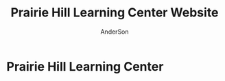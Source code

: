 #+TITLE: Prairie Hill Learning Center Website
#+AUTHOR: AnderSon
#+EMAIL: son@lincolnix.net
#+OPTIONS: toc:nil num:nil

* Prairie Hill Learning Center 

** OLD :noexport:
*** TODO

   - [-] August 2015

     - [-] take summer camp down
       - [X] remove from menu
       - [ ] restrict access to page
     - [ ] ccf app
       - [ ] function
	 - [ ] volunteer others
	 - [ ] advance my shifts page
	 - [ ] show schedule/calendar to see where friends are volunteering
	 - [ ] spreadsheet export
       - [ ] informational page
	 what is the country fair?
	 simple info page, what's at the fair? (find scott's video from previous years)
	 slide show - madeline pics (look on fb, 5-10 pics)
       - [ ] fun run info, registration link
       - [ ] move ccf menu link to after programs, make it stand out
   
   - [ ] fix change/forgot password issue
   - [-] rebuild ccf volunteer app

     [[./config/routes.rb]]
    
     #+BEGIN_SRC ruby :tangle "config/routes.rb"
       Rails.application.routes.draw do

         namespace :api, defaults: {format: 'json'} do
           resources :activities,
                     :pages,
                     :shifts,
                     :volunteers,
                     :users
         end
        
         resources :activities
         resources :shifts 
         resources :volunteers

         match '/contacts', to: 'contacts#new', via: 'get'
         resources "contacts", only: [:new, :create]
        
         comfy_route :cms_admin, :path => '/admin'

         devise_for :users
         resources :pages

         root "pages#home"

         get "about" => "pages#about"
         get "news" => "pages#news"
         get "events" => "pages#events"
         get "programs" => "pages#programs"
         get "calendar" => "pages#calendar"
         get "contact" => "pages#contact"
         get "staffandboard" => "pages#staff"
         get "jobs" => "pages#jobs"
         get "donate" => "pages#donate"
         get "camp" => "pages#summer_camp"
         get "csv" => "pages#csvupload"
         get "uniq" => "pages#unique"
         get "ccf" => "shifts#volunteer"
         get "user_shifts" => "shifts#user_shifts"

         # Make sure this routeset is defined last
         comfy_route :cms, :path => '/', :sitemap => true
       end
     #+END_SRC

     - [ ] connect with drive api to the spreadsheet?
       - [ ] omniauth
	 
	 https://www.twilio.com/blog/2014/09/gmail-api-oauth-rails.html
         https://github.com/intridea/omniauth
       
     - [ ] make use of fullcalendar for interaction?
       see [[~/RAILS-dev/son/budget/README.org][Budget]] for working example and detailed instructions

       - calendar integration?

	 - [ ] sample integration

	   [[./config/routes.rb]]

	   [[http://blog.crowdint.com/2014/02/18/fancy-calendars-for-your-web-application-with-fullcalendar.html][FullCalendar Rails]]

	   http://fullcalendar.io/docs/event_data/Event_Object/#color-options

	   - [ ] Activities

	     - [ ] Configuration

	       [[./Gemfile]]

	       : gem 'fullcalendar-rails'
	       : gem 'momentjs-rails'
	  
	       : bundle install
	      
	       [[./app/assets/stylesheets/application.css.scss]]

	       : *= require fullcalendar
	  
	       [[./app/assets/javascripts/application.js]]

	       These are order-sensitive
	      
	       : //= require moment
	       : //= require fullcalendar

	       [[./app/views/activities/index.html.erb]]
	      
	       : <div id='calendar'></div>

	       [[./app/views/activities/new.html.erb]]

	       [[./app/views/activities/edit.html.erb]]

	       [[./app/views/activities/_form.html.erb]]

	       [[./app/assets/javascripts/activities.js]]

	       [[./app/views/activities/index.json.jbuilder]]

	       [[file:db/migrate/20150424144648_add_start_end_times_to_activities.rb][file:~/RAILS-dev/son/phill/PrairieHillWebsite/db/migrate/20150424144648_add_start_end_times_to_activities.rb]]

	       : rails g migration AddStartEndTimesToActivities start_time:datetime end_time:datetime
	       : rake db:migrate

	       [[./app/controllers/activities_controller.rb]]

	   - [ ] datepicker

	     https://github.com/Nerian/bootstrap-datepicker-rails
	     https://jqueryui.com/datepicker/#min-max

	     [[./Gemfile]]
	    
	     : gem 'bootstrap-datepicker-rails'

	     : bundle install
	
	     [[./app/assets/stylesheets/application.css.scss]]

	     : *= require bootstrap-datepicker3

	     [[./app/assets/javascripts/application.js]]

	     : //= require bootstrap-datepicker

	   - [ ] datetimepicker

	     Datepicker allows for a slick date selection, but what about times?
             There are a few different gem solutions that make use of timepicker 
             and datepicker js libraries.

	     https://github.com/Envek/jquery-datetimepicker-rails

	     [[./Gemfile][gem 'jquery-datetimepicker-rails']]
	    
	     [[./app/assets/stylesheets/application.css.scss]]

	     : *= require jquery.datetimepicker

	     [[./app/assets/javascripts/application.js]]

	     : //= require jquery.datetimepicker

	     to autoinitialize

	     : //= require jquery.datetimepicker/init

	     [[./app/assets/javascripts/shifts.js]]

	     : $('.datetimepicker').datetimepicker();

	     [[./app/views/shifts/_form.html.erb]]

	     : <%= f.text_field :start_time, class: 'datetimepicker' %>

	     - [ ] for user shift selection (TRANSFER TO [[~/RAILS-dev/phill/PrairieHillWebsite][PHILL NOTES]])

	       - [ ] timepicker

		 #+begin_src js
                   $('#timepicker').datetimepicker({
                       datepicker: false,
                       format: 'H:i'
                   });
		 #+end_src

     - [X] backup volunteer data
       - [X] check api access to user data
	 - [X] update api to authenticate requests
	   [[http://railscasts.com/episodes/352-securing-an-api?view%3Dasciicast][RailsCasts Episode 352 - Securing an API]]
	   - [X] Basic

	     : http_basic_authenticate_with name: "admin", 
	     :                              password: "secret"

	 - [X] ruby?
	   [[https://gist.github.com/kyletcarlson/7911188][Kyle T Carlson]]
	   [[http://www.rubyinside.com/nethttp-cheat-sheet-2940.html][NET HTTP Cheat Sheet]]

	   : require "net/http"
	   : require "uri"
	   :
	   : uri = URI.parse("http://www.prairiehill.com/api/users")

       - [X] user info
       - [X] last years activity/shift data
     - [-] re-organize resource relationships
       - [ ] destroy volunteer resource?
       - [-] Devise User/Volunteer
	 [[./db/migrate]]
	 [[./app/models/user.rb]]

	 #+begin_src ruby :tangle "./app/models/user.rb"
           class User < ActiveRecord::Base
             # Include default devise modules. Others available are:
             # :confirmable, :lockable, :timeoutable and :omniauthable
             devise :database_authenticatable, :registerable,
                    :recoverable, :rememberable, :trackable, :validatable

             validates :username,
                       presence: true,
                       length: {maximum: 255},
                       uniqueness: { case_sensitive: false },
                       format: { with: /\A[a-zA-Z0-9]*\z/,
                                 message: "may only contain letters and numbers." }

             has_many :shifts
             #has_many :activities through: :shifts

             # Virtual attribute for authenticating by either username or email
             # This is in addition to a real persisted field like 'username'
             attr_accessor :login


             def self.find_first_by_auth_conditions(warden_conditions)
               conditions = warden_conditions.dup
               if login = conditions.delete(:login)
                 # when allowing distinct User records with, e.g., "username" and "UserName"...
                 # where(conditions).where(["lower(username) = :value OR lower(email) = :value", { :value => login.downcase }]).first
                 where(conditions).where(["username = :value OR lower(email) = lower(:value)", { :value => login }]).first
               else
                 where(conditions).first
               end
             end

             #### This is the correct method you override with the code above
             #### def self.find_for_database_authentication(warden_conditions)
             #### end
           end
	 #+end_src
	 - attributes
	   - id 
	   - email 
	   - username 
	   - name 
	   - admin 
	   - first_name 
	   - last_name 
	   - phone
	 - [ ] has guest?
	 - [X] has many shifts
	 - [X] has many activities through shifts
       - [-] Activity
	 [[./app/models/activity.rb]]

	 #+begin_src ruby :tangle "./app/models/activity.rb"
           class Activity < ActiveRecord::Base

             has_many :shifts
            
             def self.to_csv(options = {})
               CSV.generate(options) do |csv|
                 csv << column_names
                 all.each do |activity|
                   csv << activity.attributes.values_at(*column_names)
                 end
               end
             end
           end
	 #+end_src

	 - [X] has many shifts
	 - [ ] belongs to users

       - [ ] Shifts

	 [[./app/models/shift.rb]]

	 #+begin_src ruby :tangle "./app/models/shift.rb"
           class Shift < ActiveRecord::Base
             has_and_belongs_to_many :users, :dependent => :destroy
             accepts_nested_attributes_for :users


             def self.to_xlsx(options = {})

               workbook = WriteExcel.new('shifts.xlsx')
           #    workbook = WriteExcel.new(STDOUT)
              
               @shiftTitles = all.pluck(:title).uniq
               @shiftTitles.each do |title|
                
                 worksheet = workbook.add_worksheet

                 # format = workbook.add_format
                 # format.set_bold
                 # format.set_color('red')
                 # format.set_align('right')

                 worksheet.write(0, 0, title) 

                 @shifts_by_title = all.where(title: title)      
                 @shifts_by_title.each do |shift|
                   worksheet.write(1, 1, 'hotdog' )#shift.title)
                 end
               end

               workbook.close

             end


             def self.to_csv(options = {})
               CSV.generate(options) do |csv|
                 csv << ["", "Time", "Volunteer", "Guest Volunteer"]
                 @shiftTitles = all.pluck(:title).uniq
                 @shiftTitles.each do |title|
                   csv << [title]
                   @shifts_by_title = all.where(title: title)
                   @shifts_by_title.each do |shift|
                     csv << ["", shift.time, shift.volunteer, shift.guest]
                   end
                 end
               end
             end

             # def self.to_csv(options = {})
             #   CSV.generate(options) do |csv|
             #     csv << ["", "Time", "Volunteer", "Guest Volunteer"]
             #     @shiftTitles = all.pluck(:title).uniq

             #     @shiftTitles.each do |title|
             #       csv << [title]

             #       @shifts_by_title = all.where(title: title)
             #       @shifts_by_title.each do |shift|

             #         csv << ["", shift.time, shift.volunteer, shift.guest]
             #       end
             #     end

             #   end
             # end

             # def self.to_csv(options = {})
             #   CSV.generate(options) do |csv|
             #     csv << column_names
             #     all.each do |shift|
             #       csv << shift.attributes.values_at(*column_names)
             #     end
             #   end
             # end

             def add_user_idee(id)
              
               user_ids_will_change!
               update_attribute(:user_ids, self.user_ids << id)

               self.save

             end

             def cancel_shift

               shift.volunteer = nil
               shift.save

             end
           end

	 #+end_src

	 - [ ] has guest?  
	 - [ ] belongs to activity
	 - [ ] belongs to users
	   - [ ] has guest?

   - [-] build an API
     https://codelation.com/blog/rails-restful-api-just-add-water
     - [X] add to [[./Gemfile]]

       : gem 'jbuilder'
       : gem 'kaminari'
       : gem 'responders'
      
       #+BEGIN_SRC ruby
         source 'http://rubygems.org'
         ruby '2.2.0'

         gem 'rails', '4.2.1'
         gem 'sass-rails'
         gem 'compass-rails', '~> 2.0.alpha.0'
         gem 'uglifier', '2.5.1'
         gem 'coffee-rails', '4.0.1'
         gem 'jquery-rails', '3.1.1'
         gem 'turbolinks'
         gem 'jquery-turbolinks'
         gem 'jbuilder'
         gem 'kaminari'
         gem 'responders'
         gem 'bootstrap-sass'
         gem 'bcrypt'
         gem 'devise'
         gem 'pg'
         gem 'comfortable_mexican_sofa', '1.12.7'
         gem 'sdoc', '~> 0.4.0',          group: :doc
         gem 'aws-sdk', '~> 1.46.0'
         gem 'mail_form'
         gem 'simple_form'
         gem 'cells'
         gem 'inherited_resources', github: 'josevalim/inherited_resources', branch: 'rails-4-2'
         gem 'skrollr-rails'
         gem 'rails_admin'
         gem 'picturefill'
         gem 'autoprefixer-rails'
         gem 'chronic'
         gem 'acts_as_xlsx'
         gem 'axlsx'
         gem 'axlsx_rails'
         gem 'rubyzip'
         gem 'writeexcel', '1.0.5'
         gem 'figaro'
         gem 'meta-tags'
         gem 'metamagic'
         gem 'safe_yaml', '1.0.4'
         gem 'sitemap_generator'
         gem 'dynamic_sitemaps'

         # Spring speeds up development by keeping your application running in the background. Read more: https://github.com/rails/spring
         gem 'spring',        group: :development

         group :development, :test do
           gem 'sqlite3'
           gem 'foreman'
           gem 'pry-rails'
           gem 'unicorn'
         end

         group :production do
         #  gem 'pg', '0.15.1'
           gem 'rails_12factor'
         #  gem 'unicorn'
           gem 'unicorn-rails'
         end
       #+END_SRC
     - [X] controllers
       - [X] create file [[./app/controllers/api/base_controller.rb]]

	 : mkdir app/controllers/api

	 : module Api
	 :   class BaseController < ApplicationController
	 :     protect_from_forgery with: :null_session
	 :     before_action :set_resource, only: [:destroy, :show, :update]
	 :     respond_to :json
	 : 
	 :     private
	 : 
	 :     # Returns the resource from the created instance variable
	 :     # @return [Object]
	 :     def get_resource
	 :       instance_variable_get("@#{resource_name}")
	 :     end
	 : 
	 :     # Returns the allowed parameters for searching
	 :     # Override this method in each API controller
	 :     # to permit additional parameters to search on
	 :     # @return [Hash]
	 :     def query_params
	 :       {}
	 :     end
	 : 
	 :     # Returns the allowed parameters for pagination
	 :     # @return [Hash]
	 :     def page_params
	 :       params.permit(:page, :page_size)
	 :     end
	 : 
	 :     # The resource class based on the controller
	 :     # @return [Class]
	 :     def resource_class
	 :       @resource_class ||= resource_name.classify.constantize
	 :     end
	 : 
	 :     # The singular name for the resource class based on the controller
	 :     # @return [String]
	 :     def resource_name
	 :       @resource_name ||= self.controller_name.singularize
	 :     end
	 : 
	 :     # Only allow a trusted parameter "white list" through.
	 :     # If a single resource is loaded for #create or #update,
	 :     # then the controller for the resource must implement
	 :     # the method "#{resource_name}_params" to limit permitted
	 :     # parameters for the individual model.
	 :     def resource_params
	 :       @resource_params ||= self.send("#{resource_name}_params")
	 :     end
	 : 
	 :     # Use callbacks to share common setup or constraints between actions.
	 :     def set_resource(resource = nil)
	 :       resource ||= resource_class.find(params[:id])
	 :       instance_variable_set("@#{resource_name}", resource)
	 :     end
	 :   end
	 : end

       - [X] add the public resource methods to the same controller
	
	 :     # POST /api/{plural_resource_name}
	 :     def create
	 :       set_resource(resource_class.new(resource_params))
	 : 
	 :       if get_resource.save
	 :         render :show, status: :created
	 :       else
	 :         render json: get_resource.errors, status: :unprocessable_entity
	 :       end
	 :     end
	 : 
	 :     # DELETE /api/{plural_resource_name}/1
	 :     def destroy
	 :       get_resource.destroy
	 :       head :no_content
	 :     end
	 : 
	 :     # GET /api/{plural_resource_name}
	 :     def index
	 :       plural_resource_name = "@#{resource_name.pluralize}"
	 :       resources = resource_class.where(query_params)
	 :                   .page(page_params[:page])
	 :                   .per(page_params[:page_size])
	 : 
	 :       instance_variable_set(plural_resource_name, resources)
	 :       respond_with instance_variable_get(plural_resource_name)
	 :     end
	 : 
	 :     # GET /api/{plural_resource_name}/1
	 :     def show
	 :       respond_with get_resource
	 :     end
	 : 
	 :     # PATCH/PUT /api/{plural_resource_name}/1
	 :     def update
	 :       if get_resource.update(resource_params)
	 :         render :show
	 :       else
	 :         render json: get_resource.errors, status: :unprocessable_entity
	 :       end
	 :     end

	 #+begin_src ruby :tangle "./app/controllers/api/base_controller.rb"
           module Api
             class BaseController < ApplicationController
               #protect_from_forgery with: :null_session
               before_action :set_resource, only: [:destroy, :show, :update]
               respond_to :json
              
               # POST /api/{plural_resource_name}
               def create
                 set_resource(resource_class.new(resource_params))

                 if get_resource.save
                   render :show, status: :created
                 else
                   render json: get_resource.errors, status: :unprocessable_entity
                 end
               end

               # DELETE /api/{plural_resource_name}/1
               def destroy
                 get_resource.destroy
                 head :no_content
               end

               # GET /api/{plural_resource_name}
               def index
                 plural_resource_name = "@#{resource_name.pluralize}"
                 resources = resource_class.where(query_params)
                             .page(page_params[:page])
                             .per(page_params[:page_size])

                 instance_variable_set(plural_resource_name, resources)
                 #respond_with instance_variable_get(plural_resource_name)
                 data = instance_variable_get(plural_resource_name)
                 render :json => data, :callback => params[:callback]
               end

               # GET /api/{plural_resource_name}/1
               def show
                 #respond_with get_resource
                 data = get_resource
                 render :json => data, :callback => params[:callback]
               end

               # PATCH/PUT /api/{plural_resource_name}/1
               def update
                 if get_resource.update(resource_params)
                   render :show
                 else
                   render json: get_resource.errors, status: :unprocessable_entity
                 end
               end
              
               private

               # Returns the resource from the created instance variable
               # @return [Object]
               def get_resource
                 instance_variable_get("@#{resource_name}")
               end

               # Returns the allowed parameters for searching
               # Override this method in each API controller
               # to permit additional parameters to search on
               # @return [Hash]
               def query_params
                 {}
               end

               # Returns the allowed parameters for pagination
               # @return [Hash]
               def page_params
                 params.permit(:page, :page_size)
               end

               # The resource class based on the controller
               # @return [Class]
               def resource_class
                 @resource_class ||= resource_name.classify.constantize
               end

               # The singular name for the resource class based on the controller
               # @return [String]
               def resource_name
                 @resource_name ||= self.controller_name.singularize
               end

               # Only allow a trusted parameter "white list" through.
               # If a single resource is loaded for #create or #update,
               # then the controller for the resource must implement
               # the method "#{resource_name}_params" to limit permitted
               # parameters for the individual model.
               def resource_params
                 @resource_params ||= self.send("#{resource_name}_params")
               end

               # Use callbacks to share common setup or constraints between actions.
               def set_resource(resource = nil)
                 resource ||= resource_class.find(params[:id])
                 instance_variable_set("@#{resource_name}", resource)
               end
             end
           end
	 #+end_src

       - [X] connect base controller to model controllers

	 Pay attention that these inherit from /Api::BaseController/

	 [[./app/controllers/api/users_controller.rb]]

	 #+begin_src ruby :tangle "./app/controllers/api/users_controller.rb"
           module Api
             class UsersController < Api::BaseController
               #http_basic_authenticate_with name: "admin", password: "secret"
               http_basic_authenticate_with name: "admin", password: ENV["API_PASS"]

               private

               def activity_params
                 params.require(:activity).permit(:email, :username, :name, :admin, :first_name, :last_name, :phone)
               end

               def query_params
                 params.permit(:activity).permit(:email, :username, :name, :admin, :first_name, :last_name, :phone)
               end

             end
           end

	 #+end_src

	 [[./app/controllers/api/activities_controller.rb]]

	 #+begin_src ruby :tangle "./app/controllers/api/activities_controller.rb"
           module Api
             class ActivitiesController < Api::BaseController

               private

               def activity_params
                 params.require(:activity).permit(:work_area, :coordinator, :sign, :num_tickets, :vol_needed, :comments)
               end

               def query_params
                 params.permit(:work_area, :coordinator, :sign, :num_tickets, :vol_needed, :comments)
               end

             end
           end
	 #+end_src

	 [[./app/controllers/api/pages_controller.rb]]

	 #+begin_src ruby :tangle "./app/controllers/api/pages_controller.rb"
           module Api
             class PagesController < Api::BaseController

               private

               def page_params
                 params.require(:page).permit(:title, :description)
               end

               def query_params
                 params.permit(:title, :description)
               end

             end
           end
	 #+end_src

	 [[./app/controllers/api/shifts_controller.rb]]

	 #+begin_src ruby :tangle "./app/controllers/api/shifts_controller.rb"
           module Api
             class ShiftsController < Api::BaseController

               private

               def shift_params
                 params.require(:shift).permit(:title, :time, :vols_needed, :volunteers, :volunteer, :guest)
               end

               def query_params
                 params.permit(:title,  :time, :vols_needed, :volunteers, :volunteer, :guest)
               end

             end
           end
	 #+end_src

	 [[./app/controllers/api/volunteers_controller.rb]]

	 #+begin_src ruby :tangle "./app/controllers/api/volunteers_controller.rb"
           module Api
             class VolunteersController < Api::BaseController

               private

               def volunteer_params
                 params.require(:volunteer).permit(:name, :email, :phone)
               end

               def query_params
                 params.permit(:name, :email, :phone)
               end

             end
           end
	 #+end_src
     - [X] routing

       [[./config/routes.rb]]

       :   namespace :api do
       :     resources :logs, :periods
       :   end
     - [X] serializing data

       : mkdir app/views/api /shifts etc

       - [X] [[./app/views/api/users/index.json.jbuilder]]

	 #+begin_src ruby :tangle "./app/views/api/users/index.json.jbuilder"
           json.users @users do |user|
             json.id user.id
             json.email user.email
             json.username user.username
             json.name user.name
             json.admin user.admin
             json.first_name user.first_name
             json.last_name user.last_name
             json.phone user.phone

             #json.period_id log.period ? log.period_id : nil
           end
	 #+end_src

       - [X] [[./app/views/api/users/show.json.jbuilder]]

	 #+begin_src ruby :tangle "./app/views/api/users/show.json.jbuilder"
           json.user do
             json.id  @user.id
             json.username @user.username
             json.name @user.name
             json.admin @user.admin
             json.first_name @user.first_name
             json.last_name @user.last_name  
             json.phone @user.phone

             #json.period_id @log.period ? @log.period_id : nil
           end
	 #+end_src

       - [X] [[./app/views/api/activities/index.json.jbuilder]]

	 #+begin_src ruby :tangle "./app/views/api/activities/index.json.jbuilder"
           json.activities @activities do |act|
             json.id act.id
             json.work_area act.work_area
             json.coordinator act.coordinator
             json.sign act.sign
             json.comments act.comments

             #json.period_id log.period ? log.period_id : nil
           end
	 #+end_src

       - [X] [[./app/views/api/activities/show.json.jbuilder]]

	 #+begin_src ruby :tangle "./app/views/api/activities/show.json.jbuilder"
           json.activity do
             json.id  @activity.id
             json.work_area @activity.work_area
             json.coordinator @activity.coordinator
             json.sign @activity.sign
             json.comments @activity.comments

             #json.period_id @log.period ? @log.period_id : nil
           end
	 #+end_src

       - [X] [[./app/views/api/pages/index.json.jbuilder]]

	 #+begin_src ruby :tangle "./app/views/api/pages/index.json.jbuilder"
           json.pages @pages do |page|
             json.id page.id
             json.title page.title
             json.description page.description

             #json.period_id log.period ? log.period_id : nil
           end
	 #+end_src

       - [X] [[./app/views/api/pages/show.json.jbuilder]]

	 #+begin_src ruby :tangle "./app/views/api/pages/show.json.jbuilder"
           json.page do
             json.id  @page.id
             json.title @page.title
             json.description @page.description

             #json.period_id @log.period ? @log.period_id : nil
           end
	 #+end_src

       - [X] [[./app/views/api/shifts/index.json.jbuilder]]
	
	 #+begin_src ruby :tangle "./app/views/api/shifts/index.json.jbuilder"
           json.shifts @shifts do |shift|
             json.id shift.id
             json.title shift.title
             json.time shift.time
             json.vols_needed shift.vols_needed
             json.volunteer shift.volunteer
             json.guest shift.guest

             #json.period_id log.period ? log.period_id : nil
           end
	 #+end_src

       - [X] [[./app/views/api/shifts/show.json.jbuilder]]

	 #+begin_src ruby :tangle "./app/views/api/shifts/show.json.jbuilder"
           json.shift do
             json.id  @shift.id
             json.title @shift.title
             json.time @shift.time
             json.vols_needed @shift.vols_needed
             json.volunteer @shift.volunteer
             json.guest @shift.guest

             #json.period_id @log.period ? @log.period_id : nil
           end
	 #+end_src

       - [X] [[./app/views/api/volunteers/index.json.jbuilder]]

	 #+begin_src ruby :tangle "./app/views/api/volunteers/index.json.jbuilder"
           json.volunteers @volunteers do |vol|
             json.id vol.id
             json.name vol.name
             json.email vol.email
             json.phone vol.phone
            
             #json.period_id log.period ? log.period_id : nil
           end
	 #+end_src

       - [X] [[./app/views/api/volunteers/show.json.jbuilder]]

	 #+begin_src ruby :tangle "./app/views/api/volunteers/show.json.jbuilder"
           json.volunteer do
             json.id  @volunteer.id
             json.name @volunteer.name
             json.email @volunteer.email
             json.phone @volunteer.phone

             #json.period_id @log.period ? @log.period_id : nil
           end
	 #+end_src
     - [ ] security and performance concerns

       - [ ] use fragment caching to make API efficient

	 - [ ] http://guides.rubyonrails.org/caching_with_rails.html#fragment-caching

	 - [ ] https://github.com/rails/jbuilder
	   offers advantages in caching over libraries like https://github.com/rails-api/active_model_serializers
	   because you can cache JSON templates the same way you would /erb/ templates

       - [ ] secure your API, gems that we use everyday include CanCan(Can) 
	 and Devise to offer per user permissions on resources

       - [ ] include some more complex functionality like side-loading for 
	 convenience in end-user application development
   - [ ] rebuild views in angular?
   - [-] build mobile app for sign-up
     - [-] ruboto
       http://public.dhe.ibm.com/software/dw/demos/jrubyandandroid/index.htm
       - [X] expose public api
       - [ ] connect application via http requests
	 https://developer.android.com/training/volley/index.html
       - [ ] build mobile views

	 [[./app/views/layouts/application.html.erb]]

	 - [ ] TITLE

	   : <%= render 'layouts/title' %>

	 - [ ] NAV

	   : <%= render 'layouts/mobile_static_menu' %>

	   [[./app/views/layouts/_mobile_static_menu.html.erb]]
	   [[./app/assets/stylesheets/pages.scss]]

	 - [ ] CONTENT

	   : <%= yield :small %>

	   [[./app/views/pages/home.html.erb]]

	   : <% content_for :small do %> 

     - [ ] phonegap
   - [X] re-route http://www.prairiehill.com => heroku app

*** excel export

    http://railscasts.com/episodes/362-exporting-csv-and-excel

*** What we need to look at for functionality:
   
*** mailer contact

    http://rubyonrailshelp.wordpress.com/2014/01/08/rails-4-simple-form-and-mail-form-to-make-contact-form/

   set up successfully in development
   
   - [ ] change heroku configs to prairiehill email authentication for production

*** user accounts

 - [ ] We need USERs with authenticatable accounts
   
   These users will have various access to update content and that's really
   all that they need. However,

   - [ ] Admin/General user

     https://github.com/plataformatec/devise/wiki/How-To:-Add-an-Admin-Role

     We will have user accounts for general things like summer camp and 
     country fair sign up

     We will also have admin users who also have access to CMS

     - [ ] install & configure RailsAdmin

	   https://github.com/sferik/rails_admin

       - [ ] bundle the gem
       
	   : gem 'rails_admin'
	   : bundle install

       - [ ] install RailsAdmin

	     : rails g rails_admin:install

       - [ ] configure for Devise

	 https://github.com/sferik/rails_admin/wiki/Devise

   - [ ] Using ComfortableMexicanSofa for Content Management

     - [ ] already set up to use Paperclip for images

     - [ ] WYSIWYG

       [[./app/assets/stylesheets/comfortable_mexican_sofa/admin/application.css]]

	 - [X] editor window is very short

   - [ ] Private content

     - [ ] admin vs common user accounts

   - [ ] User profiles?

   - [ ] Summer Camp Registration model?

   - [ ] Volunteers/CCF
     
     - [ ] connect devise users with shifts?

     - [ ] Sign up views

       - [ ] if user signed in...

       - [ ] time to learn some jQuery!

       - [ ] FIRST: Shows Activity titles and a number of volunteers total needed
	 
       - [ ] SECOND: Clicking on one of the FIRST shows a view of specific times
	 and number of volunteers still needed for each, just after a description
	 of the activity itself

	 - [ ] checkboxes for selected desired shifts?
	   
	 - [ ] ability to remove volunteer from shifts

       - [ ] BLOG/NEWSfeed for news updates?

       - [ ] PAGEs for general website content

*** ModelViewControl

*** Model

    Pages

    [[./app/controllers/pages_controller.rb]]
    [[./app/models/page.rb]]

**** Page

     - [X] Create Static Pages

       http://www.railstutorial.org/book/static_pages

       - [X] Generate a Pages controller

	 [[./app/controllers/static_pages_controller.rb]]
	 [[./config/routes.rb]]

	 : rails g controller StaticPages home


**** Rails Generation

***** Scaffolding

      - [X] Disable scaffold stylesheet creation 

       	[[./config/application.rb]]

       	 : config.generators do |g|
       	 :   g.stylesheets false
       	 : end

      - [ ] Generate a scaffold

       	EXAMPLE
       	: rails g scaffold Page index

      - [ ] migrate the database

       	: rake db:migrate


*** View

**** Skrollr   

     https://github.com/reed/skrollr-rails

     ???"@import 'skrollr';" in [[./app/assets/stylesheets/bootstrap_and_customization.css.scss]]?

     - [X] add skrollr script

       - [X] make sure skrollr-rails is in the Gemfile

         [[./Gemfile]]

	 : gem 'skrollr-rails'

       - [X] add the following script just before </body> tag

	 [[./app/views/layouts/application.html.erb]]

	 : <script>
         :  (function($){
	 :    skrollr.init({
	 :      forceHeight: false,
	 :      smoothScrolling: false
	 :    }).refresh();
         :  } (jQuery));
	 : </script>

       - [X] Place #skrollr-body div tag around <%= yield %> tag

	 : <div id="skrollr-body">


     - [X] require skrollr in application.js

       [[./app/assets/javascripts/application.js]]

       : //= require skrollr

       - [X] For IE compatibility

	 : //= require skrollr
	 : //= require skrollr.ie

       - [X] This plugin makes hashlinks scroll nicely to their target position.

	 : //= require skrollr
	 : //= require skrollr.menu
       

**** Bootstrap-sass
     
     - [X] Create custom bootstrap stylesheet

       [[./app/assets/stylesheets/bootstrap_and_customization.css.scss]]
       
       - [X] create file

             : echo "@import 'bootsrap';" > app/assets/stylesheets/bootstrap_and_customization.css.scss

       *NOTE* Place new variables before "@import 'bootstrap'"

       - [X] Fonts

  	     /EXAMPLE:/
	     : @import url(http://fonts.googleapis.com/css?family=Roboto:400,100,100italic,700italic,700|Clicker+Script);

       - [X] Variables

	     : $phill-grn: #3f8000;

     - [X] Require Bootstrap's Javascript, after jquery_ujs 

       [[./app/assets/javascripts/application.js]]

       : //= require jquery
       : //= require jquery_ujs
       : //= require bootstrap
       : //= require turbolinks
       : //= require_tree .

***** Foundation & Rails

      I'm going to try something "crazy" here and throw Zurb Foundation on top
      of what he have here with Bootstrap, as I've really been enjoying 
      Foundation as frotend framework. Thank you, git, for allowing me to branch
      off!

      First, I'm going to try just plopping it on top. This may not be a good 
      idea, but I'm in the mood for danger...

      https://github.com/zurb/foundation-rails

      [[./Gemfile]]

      : gem 'foundation-rails'
      : bundle

      : rails g foundation:install

      [[./app/views/layouts/application.html.erb]]

      : <head>
      :   <%= javascript_include_tag 'vendor/modernizr' %>
      :   <meta name="viewport" content="width=device-width, initial-scale=1.0" />
      : </head>

      [[./config/routes.rb]]

      [[./app/views/]]
      [[./app/views/pages/ccf.html.erb]]
      [[./app/views/pages/_ccf_menu.html.erb]]
      [[./app/assets/javascripts]]

      [[./app/assets/stylesheets/foundation_and_overrides.scss]]

**** Assets

***** Stylesheets

      [[./app/assets/stylesheets/bootstrap_and_customization.css.scss]]

***** Javascripts

      - [X] Replace turbolinks with jquery-turbolinks

       	[[./app/assets/javascripts/application.js]]

       	- [X] Check for jquery-turbolinks in Gemfile

	  [[./Gemfile]]

	  : gem 'jquery-turbolinks'
	  : bundle

       	- [X] remove turbolinks line

	  : //= require turbolinks

       	- [X] add jquery.turbolinks under bootstrap

	  : //= require bootstrap
	  : //= require jquery.turbolinks

	  - [X] Restart the server

***** Images   

      - [X] css background images 

       	[[./app/assets/stylesheets/bootstrap_and_customization.css.scss]]

       	: background: image-url('image.jpg')
       	
      - [ ] run the following command to precompile assets

	   : RAILS_ENV=production bundle exec rake assets:precompile

      - [ ] set video as background?

       	

**** Views

***** Application

     [[./app/views/]]

     - [X] add viewport

       [[./app/views/layouts/application.html.erb]]

       : <meta name="viewport" content="width=device-width, intial-scale=1.0">

     - [ ] Optional page refresh interval

         : <meta http-equiv="REFRESH" content="60" />


***** Pages

      [[./app/views/pages/]]
      [[./app/views/pages/pages.org]]


*** Control

**** AngularJS (Honeybadger tutorial)
       
       This example from honeybadger may be my key to fixing the issue I am having with
       the the Prairie Hill volunteer sign-up. Let's try it out, first in this sample
       app. Once I understand what is going on and how to impliment Angular, maybe it 
       will be a better solution than all of that erb crap I was trying to use...

       https://www.honeybadger.io/blog/2013/12/11/beginners-guide-to-angular-js-rails

****** Initial setup

       - [X] create the project

       	 : rails new rest --database=postgresql --skip-test-unit

       - [ ] create the PostgreSQL database user:

       	 : createuser -P -s -e rest

       - [ ] Add RSpec to your Gemfile & Install RSpec

       	 [[./Gemfile]]

       	 : gem "rspec-rails", "~> 2.14.0"

       	 : bundle install

       	 : rails g rspec:install

       - [ ] Create the database:

       	 : rake db:create


****** Creating the Restaurant model

       - [ ] Create the Restaurant resource

       	 : rails g scaffold restaurant name:string

       - [ ] Make sure restaurant names are unique

       	 [[./db/migrate/]]

       	 : class CreateRestaurants < ActiveRecord::Migration
       	 :   def change
       	 :     create_table :restaurants do |t|
       	 :       t.string :name
       	 :
       	 :       t.timestamps
       	 :     end
       	 :
       	 :     add_index :restaurants, :name, unique: true
       	 :   end
       	 : end

       	 - [ ] Run the migration

       	   : rake db:migrate

       	 - [ ] Add some specs...
       	   
       	   Need to start learning TDD, but I'm lazy right now


****** Bringing AngularJS into the mix

       - [X] Create the controller

       	 : rails g controller static_pages index

       - [X] Update routes
	 
       	 [[./config/routes.rb]]

       	 : root 'static_pages#index'

       - [X] Download Angular

       	 : wget http://code.angularjs.org/1.1.5/angular.js \
       	 : http://code.angularjs.org/1.1.5/angular-mocks.js

       	 : mv angular* app/assets/javascripts

       - [-] Add it to the asset pipeline

       	 [[./app/assets/javascripts/application.js]]

       	 - [ ] Remove turbolinks line

	   Keeping it in for now as a test

       	 - [ ] Add the following two lines

       	   : //= require angular
       	   : //= require main

       	 - [X] Set up the layout

       	   [[./app/views/layouts/application.html.erb]]
	   
	   naming the app via angular "phill" for simplicity
	   keeping turbolinks code in for now until I see a real reason to 
           take it out

	   - [X] tested taking out turbolinks markup

       	   : <!DOCTYPE html>
       	   : <html ng-app="phill">
       	   : <head>
       	   :   <title>Rest</title>
       	   :   <%= stylesheet_link_tag    'application', media: 'all' %>
       	   :   <%= javascript_include_tag 'application' %>
       	   :   <%= csrf_meta_tags %>
       	   : </head>
       	   : <body>
       	   :
       	   : <div ng-view>
       	   :   <%= yield %>
       	   : </div>
       	   :
       	   : </body>
       	   : </html>

       	 - [X] Creating an Angular controller

       	   : mkdir -p app/assets/javascripts/angular/controllers

       	   - [X] Create the controller

	     [[./app/assets/javascripts/angular/controllers/HomeCtrl.js.coffee]]

	     : @phill.controller 'HomeCtrl', ['$scope', ($scope) ->
	     : 
	     : ]

       	   - [X] Add an Angular route

	     [[./app/assets/javascripts/main.js.coffee]]

	     : # This line is related to our Angular app, not to our
             : # HomeCtrl specifically. This is basically how we tell
             : # Angular about the existence of our application.
             : @phill = angular.module('phill', [])

	     : # This routing directive tells Angular about the default
             : # route for our application. The term "otherwise" here
             : # might seem somewhat awkward, but it will make more
             : # sense as we add more routes to our application.
             : @phill.config(['$routeProvider', ($routeProvider) ->
             :   $routeProvider.
             :     otherwise({
             :       templateUrl: '../templates/home.html',
             :       controller: 'HomeCtrl'
             :     }) 
             : ])

       	   - [X] Add an Angular template

	     : mkdir public/templates

	     [[./public/templates/home.html]]

	     : This is the home page

	     - [X] An example of data binding

	       [[./app/assets/javascripts/angular/controllers/HomeCtrl.js.coffee]]

	       : @phill.controller 'HomeCtrl', ['$scope', ($scope) ->
               :   $scope.foo = 'bar'        
               : ]

	       [[./public/templates/home.html]]

	       : Value of "foo": {{foo}}


****** Doing it for real this time

       - [ ] Seed the database

       	 [[./db/seeds.rb]]

       	 : Restaurant.create([
       	 :   { name: "The French Laundry" },
       	 :   { name: "Chez Panisse" },
       	 :   { name: "Bouchon" },
       	 :   { name: "Noma" },
       	 :   { name: "Taco Bell" },
       	 : ])

       	 : rake db:seed

       - [X] Creating a shift index page

       	 : mkdir public/templates/shifts

       	 [[./public/templates/shifts/index.html]]

       	 : <a href="/#">index</a>
       	 : <ul ng-repeat="restaurant in restaurants">
       	 :   <li>
       	 :     <a ng-click="viewRestaurant(restaurant.id)">
       	 :       {{ restaurant.name }}
       	 :     </a>
       	 :   </li>
       	 : </ul>

	 OR rather

	 : <a href="/#">Shifts</a>
         : <ul ng-repeat="shift in shifts">
         :   <li>
         :     <a ng-click="viewShift(shift.id)">
         :       {{ shift.title }}
         :     </a>
         :   </li>
         : </ul>

       - [X] Create the controller

       	 [[./app/assets/javascripts/angular/controllers/ShiftIndexCtrl.js.coffee]]

       	 : @rest.controller 'RestaurantIndexCtrl', ['$scope', '$location', '$http', ($scope, $location, $http) ->
       	 :   $scope.restaurants = []
       	 :   $http.get('./restaurants.json').success((data) ->
       	 :     $scope.restaurants = data
       	 :   )
       	 : ]

	 OR rather

	 : @phill.controller 'ShiftIndexCtrl', ['$scope', '$location', '$http', ($scope, $location, $http) ->
         :   $scope.shifts = []
         :   $http.get('./shifts.json').success((data) ->
         :     $scope.shifts = data
         :   )
         : ]

       - [X] Adjust routing configuration

       	 [[./app/assets/javascripts/main.js.coffee]]

       	 : @phill = angular.module('phill', [])
       	 :
       	 : @phill.config(['$routeProvider', ($routeProvider) ->
       	 :   $routeProvider.
       	 :     when('/shifts', {
       	 :       templateUrl: '../templates/shifts/index.html',
       	 :       controller: 'ShiftIndexCtrl'
       	 :     }).
       	 :     otherwise({
       	 :       templateUrl: '../templates/home.html',
       	 :       controller: 'HomeCtrl'
       	 :     })
       	 : ])


****** Adding our first test

       fill in later


****** Building out the shifts page

       When you generate scaffolding in Rails 4, it gives you some .jbuilder files:

       [[./app/views/shifts/index.json.jbuilder]]

       - [X] Add :id parameter for json.extract!

       	 : json.array!(@restaurants) do |restaurant|
       	 :   json.extract! restaurant, :id, :name
       	 :   json.url restaurant_url(restaurant, format: :json)
       	 : end

	 OR rather

	 : json.array!(@shifts) do |shift|
         :   json.extract! shift, :id, :title, :vols_needed, :user_ids
         :   json.url shift_url(shift, format: :json)
         : end

       - [ ] define pushShift()

       	 [[./app/assets/javascripts/angular/controllers/ShiftIndexCtrl.js.coffee]]

       - [X] define viewShift()

       	 [[./app/assets/javascripts/angular/controllers/ShiftIndexCtrl.js.coffee]]

       	 : @rest.controller 'RestaurantIndexCtrl', ['$scope', '$location', '$http', ($scope, $location, $http) ->
       	 :   $scope.restaurants = []
       	 :   $http.get('./restaurants.json').success((data) ->
       	 :     $scope.restaurants = data
       	 :   )
       	 :
       	 :   $scope.viewRestaurant = (id) ->
       	 :     $location.url "/restaurants/#{id}"
       	 : ]

	 OR rather

	 : @phill.controller 'ShiftIndexCtrl', ['$scope', '$location', '$http', ($scope, $location, $http) ->
         :   $scope.shifts = []
         :   $http.get('./shifts.json').success((data) ->
         :     $scope.shifts = data
         :   )
	 : 
         :   $scope.viewShift = (id) ->
         :     $location.url "/shifts/#{id}"        
         : ]

       - [X] Create show template, route and controller

       	 [[./public/templates/shifts/show.html]]

       	 : <h1>{{shift.title}}</h1>

       	 [[./app/assets/javascripts/main.js.coffee]]

       	 : @rest = angular.module('rest', [])
       	 :
       	 : @rest.config(['$routeProvider', ($routeProvider) ->
       	 :   $routeProvider.
       	 :     when('/restaurants', {
       	 :       templateUrl: '../templates/restaurants/index.html',
       	 :       controller: 'RestaurantIndexCtrl'
       	 :     }).
       	 :     when('/restaurants/:id', {
       	 :       templateUrl: '../templates/restaurants/show.html',
       	 :       controller: 'RestaurantShowCtrl'
       	 :     }).
       	 :     otherwise({
       	 :       templateUrl: '../templates/home.html',
       	 :       controller: 'HomeCtrl'
       	 :     })
       	 : ])

       	 [[./app/assets/javascripts/angular/controllers/ShiftShowCtrl.js.coffee]]

       	 : @rest.controller 'RestaurantShowCtrl', ['$scope', '$http', '$routeParams', ($scope, $http, $routeParams) ->
       	 :   $http.get("./restaurants/#{$routeParams.id}.json").success((data) ->
       	 :     $scope.restaurant = data
       	 :   )
       	 : ]





***** Routes

      [[./app/views/][Views Directory]]

      [[./config/routes.rb]]

      - [X] create root path

       	: root 'static_pages#home'

      - [ ] create paths for desired routes

       	: get "about" => "pages#about"
       	: get "news" => "pages#news"
       	: get "programs" => "pages#programs"
       	: get "calendar" => "pages#calendar"
       	: get "contact" => "contacts#new"
       	: get "staffandboard" => "pages#staff"
       	: get "jobs" => "pages#jobs"
       	: get "donate" => "pages#donate"
       	: get "camp" => "pages#summer_camp"
       	: get "csv" => "pages#csvupload"
       	: get "ccf" => "shifts#volunteer"



***** Controllers   

      [[./app/controllers/application_controller.rb]]

      #+begin_src ruby :tangle "./app/controllers/application_controller.rb"
       	class ApplicationController < ActionController::Base
          # Prevent CSRF attacks by raising an exception.
          # For APIs, you may want to use :null_session instead.
          # protect_from_forgery with: :exception
          protect_from_forgery
          skip_before_action :verify_authenticity_token, if: :json_request?

          before_filter :configure_permitted_parameters, if: :devise_controller?
          before_filter :set_contacts

          def set_contacts
            @contact = Contact.new
          end

          def after_sign_in_path_for(resource)
            ccf_path
          end

          def after_sign_out_path_for(resource)
            ccf_path
          end

          protected
          def configure_permitted_parameters
            devise_parameter_sanitizer.for(:sign_up) { |u| u.permit(:name, :first_name, :last_name, :phone, :username, :email, :password, :password_confirmation, :remember_me) }
            devise_parameter_sanitizer.for(:sign_in) { |u| u.permit(:login, :username, :email, :password, :remember_me) }
            devise_parameter_sanitizer.for(:account_update) { |u| u.permit(:name, :username, :email, :password, :password_confirmation, :current_password, :phone, :first_name, :last_name, :admin) }
          end

          def json_request?
            request.format.json?
          end
       	end
      #+end_src

      [[./app/controllers/pages_controller.rb]]


